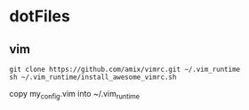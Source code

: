 * dotFiles
** vim
  #+BEGIN_SRC
git clone https://github.com/amix/vimrc.git ~/.vim_runtime
sh ~/.vim_runtime/install_awesome_vimrc.sh
   #+END_SRC
   copy my_config.vim into ~/.vim_runtime
